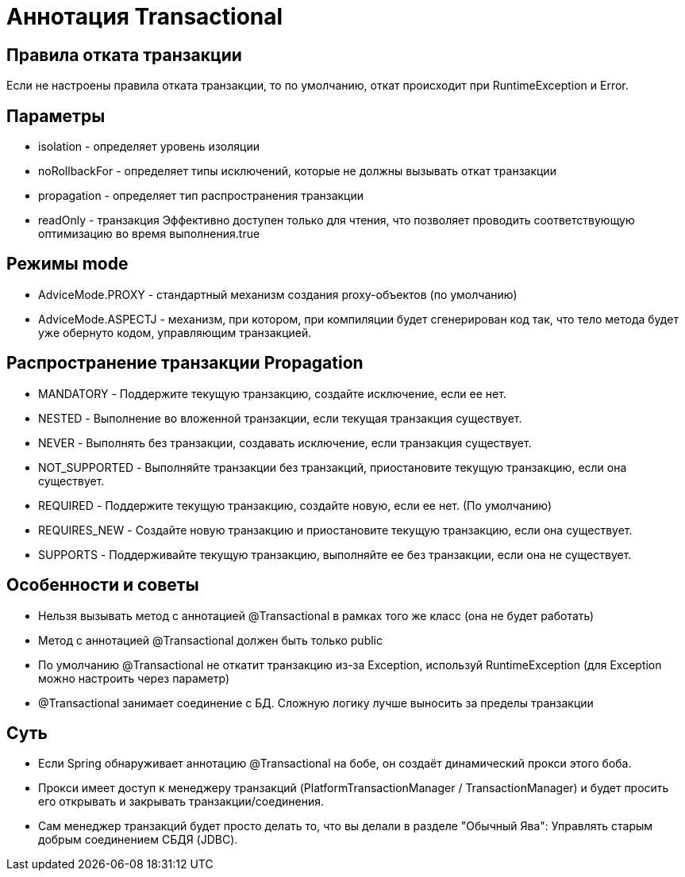 = Аннотация Transactional

== Правила отката транзакции
Если не настроены правила отката транзакции, то по умолчанию, откат происходит при RuntimeException и Error.

== Параметры
* isolation - определяет уровень изоляции
* noRollbackFor - определяет типы исключений, которые не должны вызывать откат транзакции
* propagation - определяет тип распространения транзакции
* readOnly - транзакция Эффективно доступен только для чтения, что позволяет проводить соответствующую оптимизацию во время выполнения.true

== Режимы mode
* AdviceMode.PROXY - стандартный механизм создания proxy-объектов (по умолчанию)
* AdviceMode.ASPECTJ - механизм, при котором, при компиляции будет сгенерирован код так, что тело метода будет уже обернуто кодом, управляющим транзакцией.

== Распространение транзакции Propagation
* MANDATORY - Поддержите текущую транзакцию, создайте исключение, если ее нет.
* NESTED - Выполнение во вложенной транзакции, если текущая транзакция существует.
* NEVER - Выполнять без транзакции, создавать исключение, если транзакция существует.
* NOT_SUPPORTED  - Выполняйте транзакции без транзакций, приостановите текущую транзакцию, если она существует.
* REQUIRED - Поддержите текущую транзакцию, создайте новую, если ее нет. (По умолчанию)
* REQUIRES_NEW - Создайте новую транзакцию и приостановите текущую транзакцию, если она существует.
* SUPPORTS - Поддерживайте текущую транзакцию, выполняйте ее без транзакции, если она не существует.

== Особенности и советы
* Нельзя вызывать метод с аннотацией @Transactional в рамках того же класс (она не будет работать)
* Метод с аннотацией @Transactional должен быть только public
* По умолчанию @Transactional не откатит транзакцию из-за Exception, используй RuntimeException (для Exception можно настроить через параметр)
* @Transactional занимает соединение с БД. Сложную логику лучше выносить за пределы транзакции

== Суть
* Если Spring обнаруживает аннотацию @Transactional на бобе, он создаёт динамический прокси этого боба.
* Прокси имеет доступ к менеджеру транзакций (PlatformTransactionManager / TransactionManager) и будет просить его открывать и закрывать транзакции/соединения.
* Сам менеджер транзакций будет просто делать то, что вы делали в разделе "Обычный Ява": Управлять старым добрым соединением СБДЯ (JDBC).